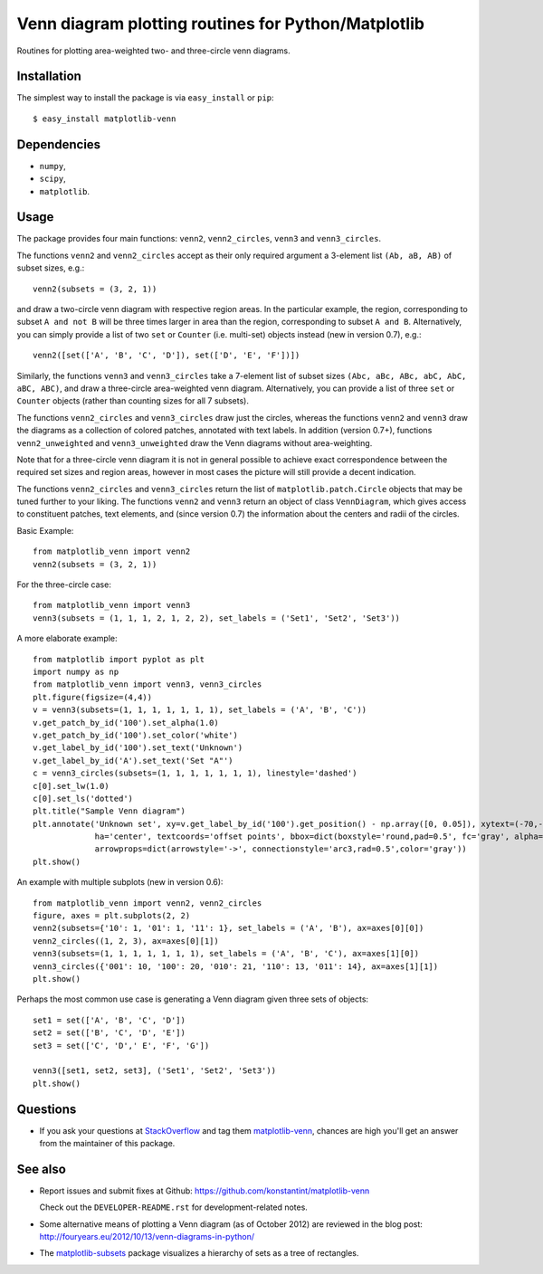 ====================================================
Venn diagram plotting routines for Python/Matplotlib
====================================================

.. image::  https://travis-ci.org/konstantint/matplotlib-venn.png?branch=master
   :target: https://travis-ci.org/konstantint/matplotlib-venn

Routines for plotting area-weighted two- and three-circle venn diagrams.

Installation
------------

The simplest way to install the package is via ``easy_install`` or
``pip``::

    $ easy_install matplotlib-venn

Dependencies
------------

- ``numpy``,
- ``scipy``,
- ``matplotlib``.

Usage
-----
The package provides four main functions: ``venn2``,
``venn2_circles``, ``venn3`` and ``venn3_circles``.

The functions ``venn2`` and ``venn2_circles`` accept as their only
required argument a 3-element list ``(Ab, aB, AB)`` of subset sizes,
e.g.::

    venn2(subsets = (3, 2, 1))

and draw a two-circle venn diagram with respective region areas. In
the particular example, the region, corresponding to subset ``A and
not B`` will be three times larger in area than the region,
corresponding to subset ``A and B``. Alternatively, you can simply
provide a list of two ``set`` or ``Counter`` (i.e. multi-set) objects instead (new in version 0.7),
e.g.::

    venn2([set(['A', 'B', 'C', 'D']), set(['D', 'E', 'F'])])

Similarly, the functions ``venn3`` and ``venn3_circles`` take a
7-element list of subset sizes ``(Abc, aBc, ABc, abC, AbC, aBC,
ABC)``, and draw a three-circle area-weighted venn
diagram. Alternatively, you can provide a list of three ``set`` or ``Counter`` objects
(rather than counting sizes for all 7 subsets).

The functions ``venn2_circles`` and ``venn3_circles`` draw just the
circles, whereas the functions ``venn2`` and ``venn3`` draw the
diagrams as a collection of colored patches, annotated with text
labels. In addition (version 0.7+), functions ``venn2_unweighted`` and
``venn3_unweighted`` draw the Venn diagrams without area-weighting.

Note that for a three-circle venn diagram it is not in general
possible to achieve exact correspondence between the required set
sizes and region areas, however in most cases the picture will still
provide a decent indication.

The functions ``venn2_circles`` and ``venn3_circles`` return the list of ``matplotlib.patch.Circle`` objects that may be tuned further
to your liking. The functions ``venn2`` and ``venn3`` return an object of class ``VennDiagram``,
which gives access to constituent patches, text elements, and (since
version 0.7) the information about the centers and radii of the
circles.

Basic Example::

    from matplotlib_venn import venn2
    venn2(subsets = (3, 2, 1))

For the three-circle case::

    from matplotlib_venn import venn3
    venn3(subsets = (1, 1, 1, 2, 1, 2, 2), set_labels = ('Set1', 'Set2', 'Set3'))

A more elaborate example::

    from matplotlib import pyplot as plt
    import numpy as np
    from matplotlib_venn import venn3, venn3_circles
    plt.figure(figsize=(4,4))
    v = venn3(subsets=(1, 1, 1, 1, 1, 1, 1), set_labels = ('A', 'B', 'C'))
    v.get_patch_by_id('100').set_alpha(1.0)
    v.get_patch_by_id('100').set_color('white')
    v.get_label_by_id('100').set_text('Unknown')
    v.get_label_by_id('A').set_text('Set "A"')
    c = venn3_circles(subsets=(1, 1, 1, 1, 1, 1, 1), linestyle='dashed')
    c[0].set_lw(1.0)
    c[0].set_ls('dotted')
    plt.title("Sample Venn diagram")
    plt.annotate('Unknown set', xy=v.get_label_by_id('100').get_position() - np.array([0, 0.05]), xytext=(-70,-70),
                 ha='center', textcoords='offset points', bbox=dict(boxstyle='round,pad=0.5', fc='gray', alpha=0.1),
                 arrowprops=dict(arrowstyle='->', connectionstyle='arc3,rad=0.5',color='gray'))
    plt.show()

An example with multiple subplots (new in version 0.6)::

    from matplotlib_venn import venn2, venn2_circles
    figure, axes = plt.subplots(2, 2)
    venn2(subsets={'10': 1, '01': 1, '11': 1}, set_labels = ('A', 'B'), ax=axes[0][0])
    venn2_circles((1, 2, 3), ax=axes[0][1])
    venn3(subsets=(1, 1, 1, 1, 1, 1, 1), set_labels = ('A', 'B', 'C'), ax=axes[1][0])
    venn3_circles({'001': 10, '100': 20, '010': 21, '110': 13, '011': 14}, ax=axes[1][1])
    plt.show()

Perhaps the most common use case is generating a Venn diagram given
three sets of objects::

    set1 = set(['A', 'B', 'C', 'D'])
    set2 = set(['B', 'C', 'D', 'E'])
    set3 = set(['C', 'D',' E', 'F', 'G'])

    venn3([set1, set2, set3], ('Set1', 'Set2', 'Set3'))
    plt.show()


Questions
---------
* If you ask your questions at `StackOverflow <http://stackoverflow.com/>`_ and tag them `matplotlib-venn <http://stackoverflow.com/questions/tagged/matplotlib-venn>`_, chances are high you'll get an answer from the maintainer of this package.


See also
--------

* Report issues and submit fixes at Github:
  https://github.com/konstantint/matplotlib-venn

  Check out the ``DEVELOPER-README.rst`` for development-related notes.
* Some alternative means of plotting a Venn diagram (as of
  October 2012) are reviewed in the blog post:
  http://fouryears.eu/2012/10/13/venn-diagrams-in-python/
* The `matplotlib-subsets
  <https://pypi.python.org/pypi/matplotlib-subsets>`_ package
  visualizes a hierarchy of sets as a tree of rectangles.


